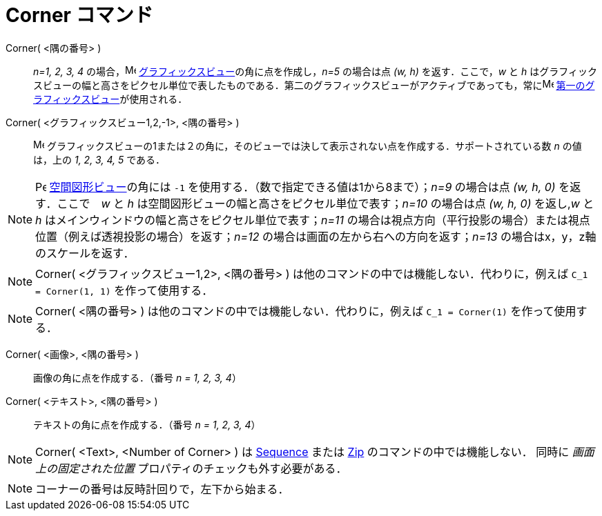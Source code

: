 = Corner コマンド
:page-en: commands/Corner
ifdef::env-github[:imagesdir: /ja/modules/ROOT/assets/images]

Corner( <隅の番号> )::
  _n=1, 2, 3, 4_ の場合，image:16px-Menu_view_graphics.svg.png[Menu view graphics.svg,width=16,height=16]
  xref:/グラフィックスビュー.adoc[グラフィックスビュー]の角に点を作成し，_n=5_ の場合は点 _(w, h)_ を返す．ここで，_w_
  と _h_
  はグラフィックスビューの幅と高さをピクセル単位で表したものである．第二のグラフィックスビューがアクティブであっても，常にimage:16px-Menu_view_graphics1.svg.png[Menu
  view graphics1.svg,width=16,height=16] xref:/グラフィックスビュー.adoc[第一のグラフィックスビュー]が使用される．
Corner( <グラフィックスビュー1,2,-1>, <隅の番号> )::
  image:16px-Menu_view_graphics.svg.png[Menu view graphics.svg,width=16,height=16]
  グラフィックスビューの1または２の角に，そのビューでは決して表示されない点を作成する．サポートされている数 _n_
  の値は，上の _1, 2, 3, 4, 5_ である．

[NOTE]
====

image:16px-Perspectives_algebra_3Dgraphics.svg.png[Perspectives algebra 3Dgraphics.svg,width=16,height=16]
xref:/空間図形ビュー.adoc[空間図形ビュー]の角には `++-1++` を使用する．（数で指定できる値は1から8まで）；_n=9_ の場合は点
_(w, h, 0)_ を返す．ここで　_w_ と _h_ は空間図形ビューの幅と高さをピクセル単位で表す；_n=10_ の場合は点 _(w, h, 0)_
を返し,_w_ と _h_ はメインウィンドウの幅と高さをピクセル単位で表す；_n=11_
の場合は視点方向（平行投影の場合）または視点位置（例えば透視投影の場合）を返す；_n=12_
の場合は画面の左から右への方向を返す；_n=13_ の場合はx，y，z軸のスケールを返す．

====

[NOTE]
====

Corner( <グラフィックスビュー1,2>, <隅の番号> )
は他のコマンドの中では機能しない．代わりに，例えば `++C_1 = Corner(1, 1)++` を作って使用する．

====

[NOTE]
====

Corner( <隅の番号> ) は他のコマンドの中では機能しない．代わりに，例えば `++C_1 = Corner(1)++` を作って使用する．

====

Corner( <画像>, <隅の番号> )::
  画像の角に点を作成する．（番号 _n = 1, 2, 3, 4_）

Corner( <テキスト>, <隅の番号> )::
  テキストの角に点を作成する．（番号 _n = 1, 2, 3, 4_）

[NOTE]
====

Corner( <Text>, <Number of Corner> ) は xref:/commands/Sequence.adoc[Sequence] または xref:/commands/Zip.adoc[Zip]
のコマンドの中では機能しない． 同時に _画面上の固定された位置_ プロパティのチェックも外す必要がある．

====

[NOTE]
====

コーナーの番号は反時計回りで，左下から始まる．

====
